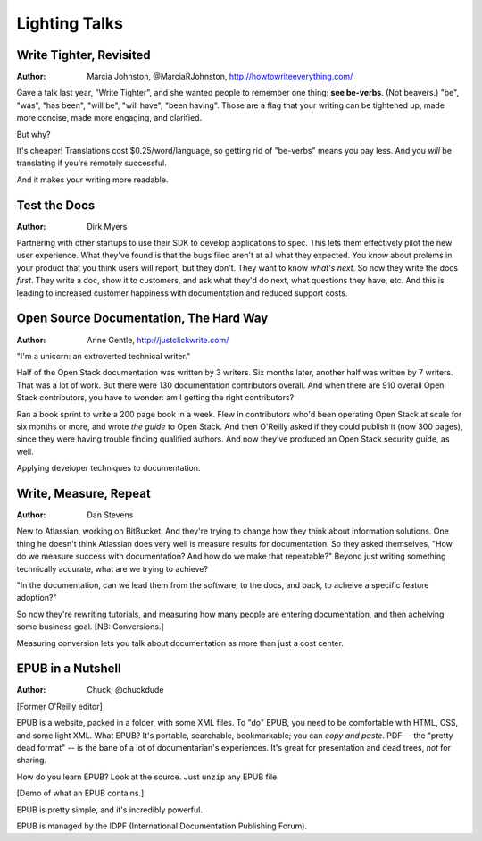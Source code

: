 Lighting Talks
==============

Write Tighter, Revisited
------------------------

:Author: Marcia Johnston, @MarciaRJohnston,
         http://howtowriteeverything.com/

Gave a talk last year, "Write Tighter", and she wanted people to
remember one thing: **see be-verbs**. (Not beavers.) "be", "was", "has
been", "will be", "will have", "been having". Those are a flag that
your writing can be tightened up, made more concise, made more
engaging, and clarified.

But why?

It's cheaper! Translations cost $0.25/word/language, so getting rid of
"be-verbs" means you pay less. And you *will* be translating if you're
remotely successful.

And it makes your writing more readable.

Test the Docs
-------------

:Author: Dirk Myers

Partnering with other startups to use their SDK to develop
applications to spec. This lets them effectively pilot the new user
experience. What they've found is that the bugs filed aren't at all
what they expected. You *know* about prolems in your product that you
think users will report, but they don't. They want to know *what's
next*. So now they write the docs *first*. They write a doc, show it
to customers, and ask what they'd do next, what questions they have,
etc. And this is leading to increased customer happiness with
documentation and reduced support costs.


Open Source Documentation, The Hard Way
---------------------------------------

:Author: Anne Gentle, http://justclickwrite.com/

"I'm a unicorn: an extroverted technical writer."

Half of the Open Stack documentation was written by 3 writers. Six
months later, another half was written by 7 writers. That was a lot of
work. But there were 130 documentation contributors overall. And when
there are 910 overall Open Stack contributors, you have to wonder: am
I getting the right contributors?

Ran a book sprint to write a 200 page book in a week. Flew in
contributors who'd been operating Open Stack at scale for six months
or more, and wrote *the guide* to Open Stack. And then O'Reilly asked
if they could publish it (now 300 pages), since they were having
trouble finding qualified authors. And now they've produced an Open
Stack security guide, as well.

Applying developer techniques to documentation.


Write, Measure, Repeat
----------------------

:Author: Dan Stevens

New to Atlassian, working on BitBucket. And they're trying to change
how they think about information solutions. One thing he doesn't think
Atlassian does very well is measure results for documentation. So they
asked themselves, "How do we measure success with documentation? And
how do we make that repeatable?" Beyond just writing something
technically accurate, what are we trying to achieve?

"In the documentation, can we lead them from the software, to the
docs, and back, to acheive a specific feature adoption?"

So now they're rewriting tutorials, and measuring how many people are
entering documentation, and then acheiving some business goal. [NB:
Conversions.]

Measuring conversion lets you talk about documentation as more than
just a cost center.

EPUB in a Nutshell
------------------

:Author: Chuck, @chuckdude

[Former O'Reilly editor]

EPUB is a website, packed in a folder, with some XML files. To "do"
EPUB, you need to be comfortable with HTML, CSS, and some light XML.
What EPUB? It's portable, searchable, bookmarkable; you can *copy and
paste*. PDF -- the "pretty dead format" -- is the bane of a lot of
documentarian's experiences. It's great for presentation and dead
trees, *not* for sharing.

How do you learn EPUB? Look at the source. Just ``unzip`` any EPUB
file.

[Demo of what an EPUB contains.]

EPUB is pretty simple, and it's incredibly powerful.

EPUB is managed by the IDPF (International Documentation Publishing
Forum).
